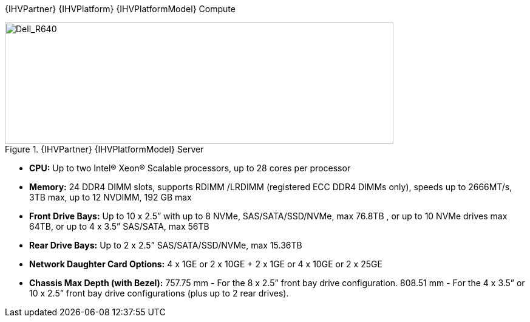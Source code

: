 
{IHVPartner} {IHVPlatform} {IHVPlatformModel} Compute::
[[img-Dell_R640]]
.{IHVPartner} {IHVPlatformModel} Server
image::Dell_R640.png[Dell_R640, 640, 200]
* *CPU:*  Up to two Intel® Xeon® Scalable processors, up to 28 cores per processor
* *Memory:*   24 DDR4 DIMM slots, supports RDIMM /LRDIMM (registered ECC DDR4 DIMMs only), speeds up to 2666MT/s, 3TB max, up to 12 NVDIMM, 192 GB max
* *Front Drive Bays:*  Up to 10 x 2.5” with up to 8 NVMe, SAS/SATA/SSD/NVMe, max 76.8TB , or up to 10 NVMe drives max 64TB, or up to 4 x 3.5” SAS/SATA, max 56TB
* *Rear Drive Bays:*  Up to 2 x 2.5” SAS/SATA/SSD/NVMe, max 15.36TB
* *Network Daughter Card Options:*  4 x 1GE or 2 x 10GE + 2 x 1GE or 4 x 10GE or 2 x 25GE
* *Chassis Max Depth (with Bezel):*  757.75 mm - For the 8 x 2.5” front bay drive configuration. 808.51 mm - For the 4 x 3.5” or 10 x 2.5” front bay drive configurations (plus up to 2 rear drives).
